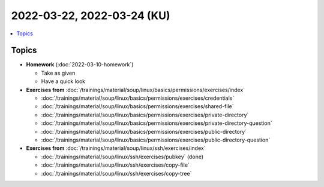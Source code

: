 2022-03-22, 2022-03-24 (KU)
===========================

.. contents::
   :local:

Topics
------

* **Homework** (:doc:`2022-03-10-homework`)

  * Take as given
  * Have a quick look

* **Exercises from**
  :doc:`/trainings/material/soup/linux/basics/permissions/exercises/index`

  * :doc:`/trainings/material/soup/linux/basics/permissions/exercises/credentials`
  * :doc:`/trainings/material/soup/linux/basics/permissions/exercises/shared-file`
  * :doc:`/trainings/material/soup/linux/basics/permissions/exercises/private-directory`
  * :doc:`/trainings/material/soup/linux/basics/permissions/exercises/private-directory-question`
  * :doc:`/trainings/material/soup/linux/basics/permissions/exercises/public-directory`
  * :doc:`/trainings/material/soup/linux/basics/permissions/exercises/public-directory-question`

* **Exercises from**
  :doc:`/trainings/material/soup/linux/ssh/exercises/index`

  * :doc:`/trainings/material/soup/linux/ssh/exercises/pubkey`
    (done)
  * :doc:`/trainings/material/soup/linux/ssh/exercises/copy-file`
  * :doc:`/trainings/material/soup/linux/ssh/exercises/copy-tree`
